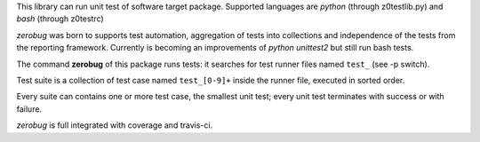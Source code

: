 This library can run unit test of software target package.
Supported languages are *python* (through z0testlib.py) and *bash* (through z0testrc)

*zerobug* was born to supports test automation, aggregation of tests into collections
and independence of the tests from the reporting framework.
Currently is becoming an improvements of *python unittest2* but still run bash tests.

The command **zerobug** of this package runs tests: it searches for test runner
files named ``test_`` (see -p switch).

Test suite is a collection of test case named ``test_[0-9]+`` inside the runner file,
executed in sorted order.

Every suite can contains one or more test case, the smallest unit test;
every unit test terminates with success or with failure.

*zerobug* is full integrated with coverage and travis-ci.
